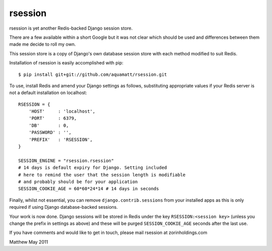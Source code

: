 rsession
========

rsession is yet another  Redis-backed Django session store.

There are a few available within a short Google but it was
not clear which should be used and differences between them
made me decide to roll my own.

This session store is a copy of Django's own database
session store with each method modified to suit Redis.

Installation of rsession is easily accomplished with pip::

    $ pip install git+git://github.com/aquamatt/rsession.git

To use, install Redis and amend your Django settings as follows, substituting 
appropriate values if your Redis server is not a default installation 
on localhost::

    RSESSION = {
        'HOST'     : 'localhost',
        'PORT'     : 6379,
        'DB'       : 0,
        'PASSWORD' : '',
        'PREFIX'   : 'RSESSION',
    }

    SESSION_ENGINE = "rsession.rsession"
    # 14 days is default expiry for Django. Setting included
    # here to remind the user that the session length is modifiable
    # and probably should be for your application
    SESSION_COOKIE_AGE = 60*60*24*14 # 14 days in seconds

Finally, whilst not essential, you can remove ``django.contrib.sessions`` from 
your installed apps as this is only required if using
Django database-backed sessions.

Your work is now done. Django sessions will be stored in Redis under the key
``RSESSION:<session key>`` (unless you change the prefix in settings as above) 
and these will be purged ``SESSION_COOKIE_AGE`` seconds after the last use.

If you have comments and would like to get in touch, please mail
rsession at zorinholdings.com

Matthew
May 2011

